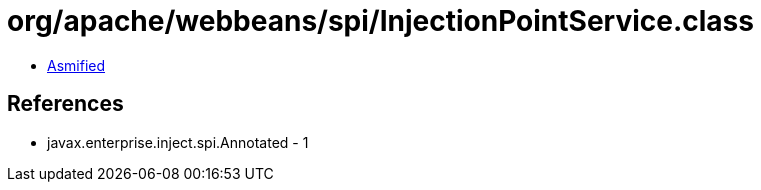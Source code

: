 = org/apache/webbeans/spi/InjectionPointService.class

 - link:InjectionPointService-asmified.java[Asmified]

== References

 - javax.enterprise.inject.spi.Annotated - 1
